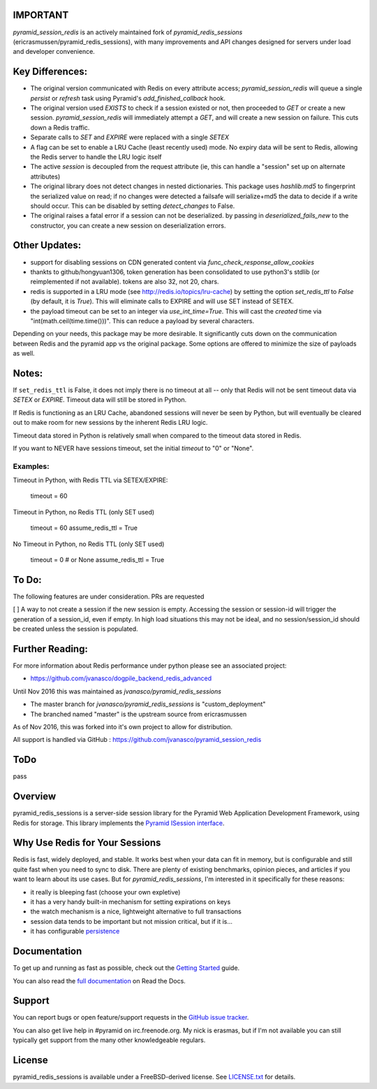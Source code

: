 IMPORTANT
=========

`pyramid_session_redis` is an actively maintained fork of `pyramid_redis_sessions` (ericrasmussen/pyramid_redis_sessions), with many improvements and API changes designed for servers under load and developer convenience.

Key Differences:
================


* The original version communicated with Redis on every attribute access; `pyramid_session_redis` will queue a single `persist` or `refresh` task using Pyramid's `add_finished_callback` hook.
* The original version used `EXISTS` to check if a session existed or not, then proceeded to `GET` or create a new session.  `pyramid_session_redis` will immediately attempt a `GET`, and will create a new session on failure.  This cuts down a Redis traffic.
* Separate calls to `SET` and `EXPIRE` were replaced with a single `SETEX`
* A flag can be set to enable a LRU Cache (least recently used) mode. No expiry data will be sent to Redis, allowing the Redis server to handle the LRU logic itself
* The active `session` is decoupled from the request attribute (ie, this can handle a "session" set up on alternate attributes)
* The original library does not detect changes in nested dictionaries. This package uses `hashlib.md5` to fingerprint the serialized value on read; if no changes were detected a failsafe will serialize+md5 the data to decide if a write should occur. This can be disabled by setting `detect_changes` to False.
* The original raises a fatal error if a session can not be deserialized.  by passing in `deserialized_fails_new` to the constructor, you can create a new session on deserialization errors.

Other Updates:
==============

* support for disabling sessions on CDN generated content via `func_check_response_allow_cookies`
* thankts to github/hongyuan1306, token generation has been consolidated to use python3's stdlib (or reimplemented if not available).  tokens are also 32, not 20, chars.
* redis is supported in a LRU mode (see http://redis.io/topics/lru-cache) by setting the option `set_redis_ttl` to `False` (by default, it is `True`).  This will eliminate calls to EXPIRE and will use SET instead of SETEX.
* the payload timeout can be set to an integer via `use_int_time=True`.  This will cast the `created` time via "int(math.ceil(time.time()))".  This can reduce a payload by several characters.

Depending on your needs, this package may be more desirable.  It significantly cuts down on the communication between Redis and the pyramid app vs the original package.  Some options are offered to minimize the size of payloads as well.

Notes:
======

If ``set_redis_ttl`` is False, it does not imply there is no timeout at all -- only that Redis will not be sent timeout data via `SETEX` or `EXPIRE`.  Timeout data will still be stored in Python.

If Redis is functioning as an LRU Cache, abandoned sessions will never be seen by Python, but will eventually be cleared out to make room for new sessions by the inherent Redis LRU logic.

Timeout data stored in Python is relatively small when compared to the timeout data stored in Redis.

If you want to NEVER have sessions timeout, set the initial `timeout` to "0" or "None".

Examples:
---------

Timeout in Python, with Redis TTL via SETEX/EXPIRE:

	timeout = 60

Timeout in Python, no Redis TTL (only SET used)

	timeout = 60
	assume_redis_ttl = True
	
No Timeout in Python, no Redis TTL (only SET used)

	timeout = 0  # or None
	assume_redis_ttl = True


To Do:
================

The following features are under consideration. PRs are requested

[ ] A way to not create a session if the new session is empty.  Accessing the session or session-id will trigger the generation of a session_id, even if empty. In high load situations this may not be ideal, and no session/session_id should be created unless the session is populated.


Further Reading:
================


For more information about Redis performance under python please see an associated project:

* https://github.com/jvanasco/dogpile_backend_redis_advanced

Until Nov 2016 this was maintained as `jvanasco/pyramid_redis_sessions`

* The master branch for `jvanasco/pyramid_redis_sessions` is "custom_deployment"
* The branched named "master" is the upstream source from ericrasmussen

As of Nov 2016, this was forked into it's own project to allow for distribution.

All support is handled via GitHub : https://github.com/jvanasco/pyramid_session_redis


ToDo
=====

pass


Overview
========

pyramid_redis_sessions is a server-side session library for the Pyramid Web
Application Development Framework, using Redis for storage. This library
implements the `Pyramid ISession interface <http://docs.pylonsproject.org/projects/pyramid/en/latest/api/interfaces.html#pyramid.interfaces.ISession>`_.


Why Use Redis for Your Sessions
===============================
Redis is fast, widely deployed, and stable. It works best when your data can
fit in memory, but is configurable and still quite fast when you need to sync
to disk. There are plenty of existing benchmarks, opinion pieces, and articles
if you want to learn about its use cases. But for `pyramid_redis_sessions`, I'm
interested in it specifically for these reasons:

* it really is bleeping fast (choose your own expletive)
* it has a very handy built-in mechanism for setting expirations on keys
* the watch mechanism is a nice, lightweight alternative to full transactions
* session data tends to be important but not mission critical, but if it is...
* it has configurable `persistence <http://redis.io/topics/persistence>`_


Documentation
=============

To get up and running as fast as possible, check out the
`Getting Started <http://pyramid-redis-sessions.readthedocs.org/en/latest/gettingstarted.html>`_
guide.

You can also read the
`full documentation <http://pyramid-redis-sessions.readthedocs.org/en/latest/index.html>`_
on Read the Docs.


Support
=======

You can report bugs or open feature/support requests in the
`GitHub issue tracker <https://github.com/ericrasmussen/pyramid_redis_sessions/issues>`_.

You can also get live help in #pyramid on irc.freenode.org. My nick is erasmas,
but if I'm not available you can still typically get support from the many other
knowledgeable regulars.


License
=======

pyramid_redis_sessions is available under a FreeBSD-derived license. See
`LICENSE.txt <https://github.com/ericrasmussen/pyramid_redis_sessions/blob/master/LICENSE.txt>`_
for details.
